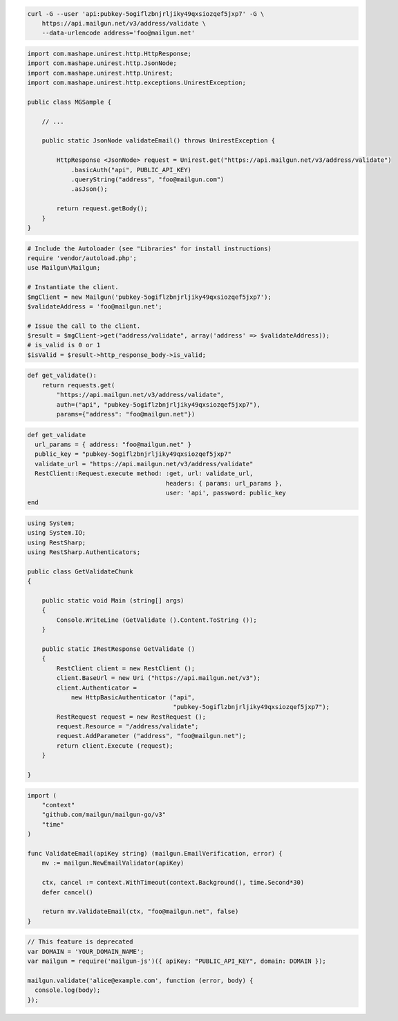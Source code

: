 
.. code-block:: bash

  curl -G --user 'api:pubkey-5ogiflzbnjrljiky49qxsiozqef5jxp7' -G \
      https://api.mailgun.net/v3/address/validate \
      --data-urlencode address='foo@mailgun.net'

.. code-block:: java

 import com.mashape.unirest.http.HttpResponse;
 import com.mashape.unirest.http.JsonNode;
 import com.mashape.unirest.http.Unirest;
 import com.mashape.unirest.http.exceptions.UnirestException;

 public class MGSample {

     // ...

     public static JsonNode validateEmail() throws UnirestException {

         HttpResponse <JsonNode> request = Unirest.get("https://api.mailgun.net/v3/address/validate")
             .basicAuth("api", PUBLIC_API_KEY)
             .queryString("address", "foo@mailgun.com")
             .asJson();

         return request.getBody();
     }
 }

.. code-block:: php

  # Include the Autoloader (see "Libraries" for install instructions)
  require 'vendor/autoload.php';
  use Mailgun\Mailgun;

  # Instantiate the client.
  $mgClient = new Mailgun('pubkey-5ogiflzbnjrljiky49qxsiozqef5jxp7');
  $validateAddress = 'foo@mailgun.net';

  # Issue the call to the client.
  $result = $mgClient->get("address/validate", array('address' => $validateAddress));
  # is_valid is 0 or 1
  $isValid = $result->http_response_body->is_valid;
.. code-block:: py

 def get_validate():
     return requests.get(
         "https://api.mailgun.net/v3/address/validate",
         auth=("api", "pubkey-5ogiflzbnjrljiky49qxsiozqef5jxp7"),
         params={"address": "foo@mailgun.net"})

.. code-block:: rb

 def get_validate
   url_params = { address: "foo@mailgun.net" }
   public_key = "pubkey-5ogiflzbnjrljiky49qxsiozqef5jxp7"
   validate_url = "https://api.mailgun.net/v3/address/validate"
   RestClient::Request.execute method: :get, url: validate_url,
                                       headers: { params: url_params },
                                       user: 'api', password: public_key
 end

.. code-block:: csharp

 using System;
 using System.IO;
 using RestSharp;
 using RestSharp.Authenticators;

 public class GetValidateChunk
 {

     public static void Main (string[] args)
     {
         Console.WriteLine (GetValidate ().Content.ToString ());
     }

     public static IRestResponse GetValidate ()
     {
         RestClient client = new RestClient ();
         client.BaseUrl = new Uri ("https://api.mailgun.net/v3");
         client.Authenticator =
             new HttpBasicAuthenticator ("api",
                                         "pubkey-5ogiflzbnjrljiky49qxsiozqef5jxp7");
         RestRequest request = new RestRequest ();
         request.Resource = "/address/validate";
         request.AddParameter ("address", "foo@mailgun.net");
         return client.Execute (request);
     }

 }

.. code-block:: go

 import (
     "context"
     "github.com/mailgun/mailgun-go/v3"
     "time"
 )

 func ValidateEmail(apiKey string) (mailgun.EmailVerification, error) {
     mv := mailgun.NewEmailValidator(apiKey)

     ctx, cancel := context.WithTimeout(context.Background(), time.Second*30)
     defer cancel()

     return mv.ValidateEmail(ctx, "foo@mailgun.net", false)
 }

.. code-block:: js

 // This feature is deprecated
 var DOMAIN = 'YOUR_DOMAIN_NAME';
 var mailgun = require('mailgun-js')({ apiKey: "PUBLIC_API_KEY", domain: DOMAIN });

 mailgun.validate('alice@example.com', function (error, body) {
   console.log(body);
 });
